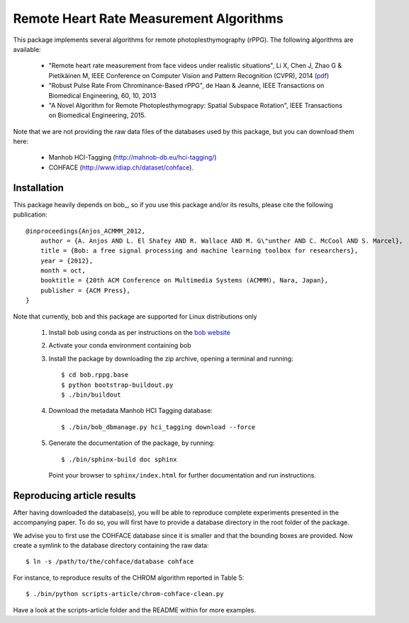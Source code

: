 .. Guillaume HEUSCH <guillaume.heusch@idiap.ch>
.. Fri 15 Apr 15:09:35 CEST 2016

========================================
Remote Heart Rate Measurement Algorithms
========================================

This package implements several algorithms for remote photoplesthymography (rPPG). The following algorithms are available:

  - "Remote heart rate measurement from face videos under realistic situations", Li X, Chen J, Zhao G & Pietikäinen M, IEEE Conference on Computer Vision and Pattern Recognition (CVPR), 2014 (`pdf <http://www.cv-foundation.org/openaccess/content_cvpr_2014/papers/Li_Remote_Heart_Rate_2014_CVPR_paper.pdf>`_) 
  - "Robust Pulse Rate From Chrominance-Based rPPG", de Haan & Jeanne, IEEE Transactions on Biomedical Engineering, 60, 10, 2013
  - "A Novel Algorithm for Remote Photoplesthymograpy: Spatial Subspace Rotation", IEEE Transactions on Biomedical Engineering, 2015.

Note that we are not providing the raw data files of the databases used by this package, but you can download them here:
  
  * Manhob HCI-Tagging (http://mahnob-db.eu/hci-tagging/) 
  * COHFACE (http://www.idiap.ch/dataset/cohface).


Installation
------------

This package heavily depends on bob_, so if you use this package and/or its results, please cite the following publication::

    @inproceedings{Anjos_ACMMM_2012,
        author = {A. Anjos AND L. El Shafey AND R. Wallace AND M. G\"unther AND C. McCool AND S. Marcel},
        title = {Bob: a free signal processing and machine learning toolbox for researchers},
        year = {2012},
        month = oct,
        booktitle = {20th ACM Conference on Multimedia Systems (ACMMM), Nara, Japan},
        publisher = {ACM Press},
    }

Note that currently, bob and this package are supported for Linux distributions only

    1. Install bob using conda as per instructions on the `bob website <https://www.idiap.ch/software/bob/install>`_
    2. Activate your conda environment containing bob
    3. Install the package by downloading the zip archive, opening a terminal and running::
       
       $ cd bob.rppg.base
       $ python bootstrap-buildout.py
       $ ./bin/buildout
    
    4. Download the metadata Manhob HCI Tagging database::
       
       $ ./bin/bob_dbmanage.py hci_tagging download --force

    5. Generate the documentation of the package, by running::

       $ ./bin/sphinx-build doc sphinx
       
       Point your browser to ``sphinx/index.html`` for further documentation and run instructions.


Reproducing article results
---------------------------

After having downloaded the database(s), you will be able to reproduce complete experiments
presented in the accompanying paper. To do so, you will first have to provide a database 
directory in the root folder of the package. 

We advise you to first use the COHFACE database since it is smaller and that the bounding boxes are provided.
Now create a symlink to the database directory containing the raw data::

    $ ln -s /path/to/the/cohface/database cohface

For instance, to reproduce results of the CHROM algorithm reported in Table 5::

    $ ./bin/python scripts-article/chrom-cohface-clean.py

Have a look at the scripts-article folder and the README within for more examples.

